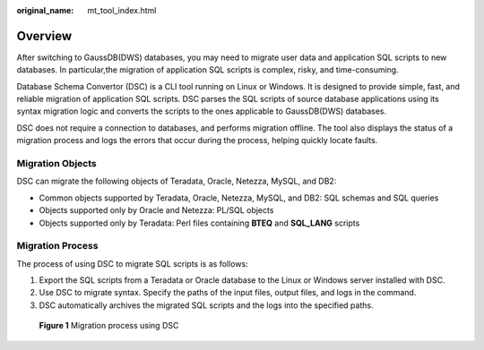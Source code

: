 :original_name: mt_tool_index.html

.. _mt_tool_index:

Overview
========

After switching to GaussDB(DWS) databases, you may need to migrate user data and application SQL scripts to new databases. In particular,the migration of application SQL scripts is complex, risky, and time-consuming.

Database Schema Convertor (DSC) is a CLI tool running on Linux or Windows. It is designed to provide simple, fast, and reliable migration of application SQL scripts. DSC parses the SQL scripts of source database applications using its syntax migration logic and converts the scripts to the ones applicable to GaussDB(DWS) databases.

DSC does not require a connection to databases, and performs migration offline. The tool also displays the status of a migration process and logs the errors that occur during the process, helping quickly locate faults.

Migration Objects
-----------------

DSC can migrate the following objects of Teradata, Oracle, Netezza, MySQL, and DB2:

-  Common objects supported by Teradata, Oracle, Netezza, MySQL, and DB2: SQL schemas and SQL queries
-  Objects supported only by Oracle and Netezza: PL/SQL objects
-  Objects supported only by Teradata: Perl files containing **BTEQ** and **SQL_LANG** scripts

Migration Process
-----------------

The process of using DSC to migrate SQL scripts is as follows:

#. Export the SQL scripts from a Teradata or Oracle database to the Linux or Windows server installed with DSC.
#. Use DSC to migrate syntax. Specify the paths of the input files, output files, and logs in the command.
#. DSC automatically archives the migrated SQL scripts and the logs into the specified paths.


.. figure:: /_static/images/en-us_image_0000001234042287.png
   :alt: **Figure 1** Migration process using DSC

   **Figure 1** Migration process using DSC
